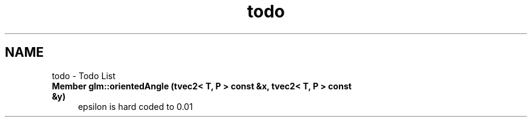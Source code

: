 .TH "todo" 3 "Tue Nov 24 2015" "Version 0.0.0.1" "Fusion3D" \" -*- nroff -*-
.ad l
.nh
.SH NAME
todo \- Todo List 

.IP "\fBMember \fBglm::orientedAngle\fP (tvec2< T, P > const &x, tvec2< T, P > const &y)\fP" 1c
epsilon is hard coded to 0\&.01 
.PP

